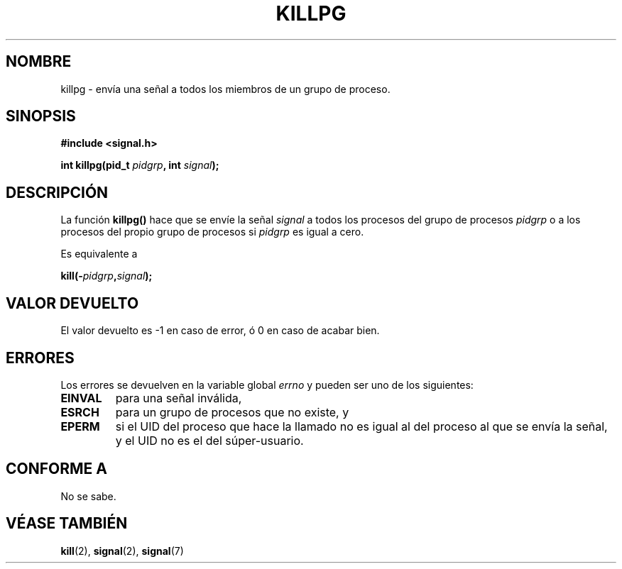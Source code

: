 .\" (c) 1993 by Thomas Koenig (ig25@rz.uni-karlsruhe.de)
.\"
.\" Permission is granted to make and distribute verbatim copies of this
.\" manual provided the copyright notice and this permission notice are
.\" preserved on all copies.
.\"
.\" Permission is granted to copy and distribute modified versions of this
.\" manual under the conditions for verbatim copying, provided that the
.\" entire resulting derived work is distributed under the terms of a
.\" permission notice identical to this one
.\" 
.\" Since the Linux kernel and libraries are constantly changing, this
.\" manual page may be incorrect or out-of-date.  The author(s) assume no
.\" responsibility for errors or omissions, or for damages resulting from
.\" the use of the information contained herein.  The author(s) may not
.\" have taken the same level of care in the production of this manual,
.\" which is licensed free of charge, as they might when working
.\" professionally.
.\" 
.\" Formatted or processed versions of this manual, if unaccompanied by
.\" the source, must acknowledge the copyright and authors of this work.
.\" License.
.\" Modified Sat Jul 24 19:04:55 1993 by Rik Faith (faith@cs.unc.edu)
.\" Translated into Spanish Mon Mar  2 16:17:41 CET 1998 by Gerardo
.\" Aburruzaga García <gerardo.aburruzaga@uca.es>
.\"
.TH KILLPG 3  "4 abril 1993" "GNU" "Manual del Programador de Linux"
.SH NOMBRE
killpg \- envía una señal a todos los miembros de un grupo de proceso.
.SH SINOPSIS
.nf
.B #include <signal.h>
.sp
.BI "int killpg(pid_t " pidgrp ", int " signal ");"
.fi
.SH DESCRIPCIÓN
La función
.B killpg()
hace que se envíe la señal
.I signal
a todos los procesos del grupo de procesos
.I pidgrp
o a los procesos del propio grupo de procesos si
.I pidgrp
es igual a cero.
.PP
Es equivalente a
.nf
.sp
.BI kill(- pidgrp , signal );
.fi
.SH "VALOR DEVUELTO"
El valor devuelto es \-1 en caso de error, ó 0 en caso de acabar bien.
.SH ERRORES
Los errores se devuelven en la variable global
.I errno
y pueden ser uno de los siguientes:
.TP
.B EINVAL
para una señal inválida,
.TP
.B ESRCH
para un grupo de procesos que no existe, y
.TP
.B EPERM
si el UID del proceso que hace la llamado no es igual al del proceso
al que se envía la señal, y el UID no es el del súper-usuario.
.SH "CONFORME A"
No se sabe.
.SH "VÉASE TAMBIÉN"
.BR kill "(2), " signal "(2), " signal (7)
